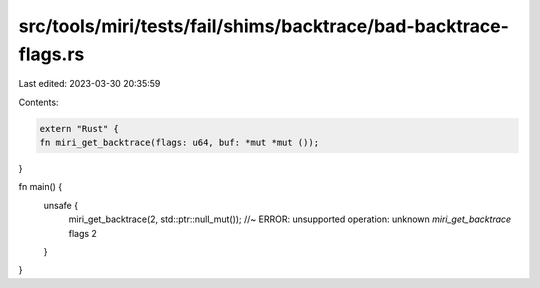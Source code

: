 src/tools/miri/tests/fail/shims/backtrace/bad-backtrace-flags.rs
================================================================

Last edited: 2023-03-30 20:35:59

Contents:

.. code-block:: rs

    extern "Rust" {
    fn miri_get_backtrace(flags: u64, buf: *mut *mut ());
}

fn main() {
    unsafe {
        miri_get_backtrace(2, std::ptr::null_mut()); //~ ERROR:  unsupported operation: unknown `miri_get_backtrace` flags 2
    }
}


